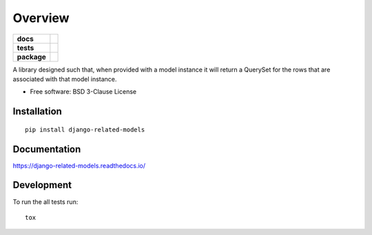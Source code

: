 ========
Overview
========

.. start-badges

.. list-table::
    :stub-columns: 1

    * - docs
      - |docs|
    * - tests
      - | |travis|
        | |codecov|
    * - package
      - | |version| |wheel| |supported-versions| |supported-implementations|
        | |commits-since|

.. |docs| image:: https://readthedocs.org/projects/django-related-models/badge/?style=flat
    :target: https://readthedocs.org/projects/django-related-models
    :alt: Documentation Status

.. |travis| image:: https://travis-ci.org/roverdotcom/django-related-models.svg?branch=master
    :alt: Travis-CI Build Status
    :target: https://travis-ci.org/roverdotcom/django-related-models

.. |codecov| image:: https://codecov.io/github/roverdotcom/django-related-models/coverage.svg?branch=master
    :alt: Coverage Status
    :target: https://codecov.io/github/roverdotcom/django-related-models

.. |version| image:: https://img.shields.io/pypi/v/django-related-models.svg
    :alt: PyPI Package latest release
    :target: https://pypi.python.org/pypi/django-related-models

.. |commits-since| image:: https://img.shields.io/github/commits-since/roverdotcom/django-related-models/v0.1.0.svg
    :alt: Commits since latest release
    :target: https://github.com/roverdotcom/django-related-models/compare/v0.1.0...master

.. |wheel| image:: https://img.shields.io/pypi/wheel/django-related-models.svg
    :alt: PyPI Wheel
    :target: https://pypi.python.org/pypi/django-related-models

.. |supported-versions| image:: https://img.shields.io/pypi/pyversions/django-related-models.svg
    :alt: Supported versions
    :target: https://pypi.python.org/pypi/django-related-models

.. |supported-implementations| image:: https://img.shields.io/pypi/implementation/django-related-models.svg
    :alt: Supported implementations
    :target: https://pypi.python.org/pypi/django-related-models


.. end-badges

A library designed such that, when provided with a model instance it will return a QuerySet for the rows that are
associated with that model instance.

* Free software: BSD 3-Clause License

Installation
============

::

    pip install django-related-models

Documentation
=============

https://django-related-models.readthedocs.io/

Development
===========

To run the all tests run::

    tox
